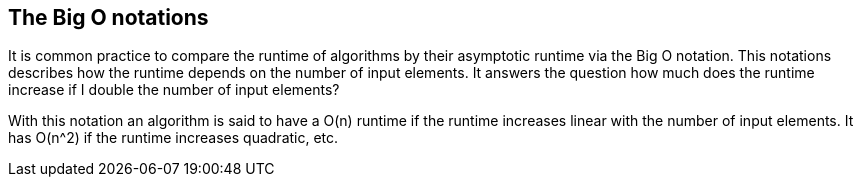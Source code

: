 [[bigo]]
== The Big O notations

It is common
practice to compare the runtime of
algorithms by
their asymptotic
runtime via the Big O notation. This
notations
describes how the
runtime depends on the number of input
elements. It
answers the
question how much does the runtime increase
if I double the
number of
input elements?

With this notation an algorithm is said to have a O(n) runtime
if the runtime increases linear with the number of input elements. It
has O(n^2) if the runtime increases quadratic, etc. 

